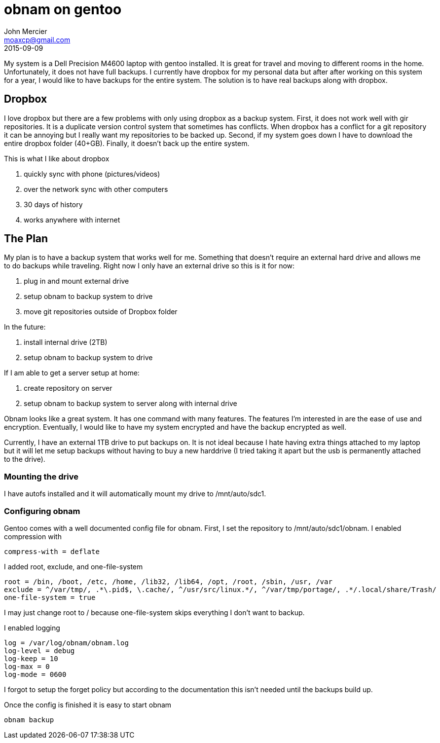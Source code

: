 = obnam on gentoo
John Mercier <moaxcp@gmail.com>
2015-09-09
:jbake-type: post
:jbake-status: published
My system is a Dell Precision M4600 laptop with gentoo installed. It is great for travel and moving to different rooms in the home. Unfortunately, it does not have full backups. I currently have dropbox for my personal data but after after working on this system for a year, I would like to have backups for the entire system. The solution is to have real backups along with dropbox. 

== Dropbox

I love dropbox but there are a few problems with only using dropbox as a backup system. First, it does not work well with gir repositories. It is a duplicate version control system that sometimes has conflicts. When dropbox has a conflict for a git repository it can be annoying but I really want my repositories to be backed up. Second, if my system goes down I have to download the entire dropbox folder (40+GB). Finally, it doesn't back up the entire system.

This is what I like about dropbox

. quickly sync with phone (pictures/videos)
. over the network sync with other computers
. 30 days of history
. works anywhere with internet

== The Plan

My plan is to have a backup system that works well for me. Something that doesn't require an external hard drive and allows me to do backups while traveling. Right now I only have an external drive so this is it for now:

. plug in and mount external drive
. setup obnam to backup system to drive
. move git repositories outside of Dropbox folder

In the future:

. install internal drive (2TB)
. setup obnam to backup system to drive

If I am able to get a server setup at home:

. create repository on server
. setup obnam to backup system to server along with internal drive

Obnam looks like a great system. It has one command with many features. The features I'm interested in are the ease of use and encryption. Eventually, I would like to have my system encrypted and have the backup encrypted as well.

Currently, I have an external 1TB drive to put backups on. It is not ideal because I hate having extra things attached to my laptop but it will let me setup backups without having to buy a new harddrive (I tried taking it apart but the usb is permanently attached to the drive).

=== Mounting the drive

I have autofs installed and it will automatically mount my drive to /mnt/auto/sdc1.

=== Configuring obnam

Gentoo comes with a well documented config file for obnam. First, I set the repository to /mnt/auto/sdc1/obnam. I enabled compression with

----
compress-with = deflate
----

I added root, exclude, and one-file-system

----
root = /bin, /boot, /etc, /home, /lib32, /lib64, /opt, /root, /sbin, /usr, /var
exclude = ^/var/tmp/, .*\.pid$, \.cache/, ^/usr/src/linux.*/, ^/var/tmp/portage/, .*/.local/share/Trash/
one-file-system = true
----

I may just change root to / because one-file-system skips everything I don't want to backup.

I enabled logging

----
log = /var/log/obnam/obnam.log
log-level = debug
log-keep = 10
log-max = 0
log-mode = 0600
----

I forgot to setup the forget policy but according to the documentation this isn't needed until the backups build up.

Once the config is finished it is easy to start obnam

----
obnam backup
----